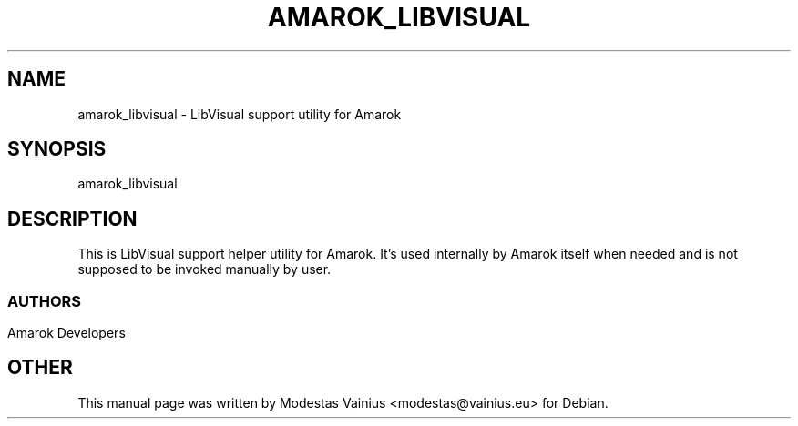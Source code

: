 .\" This file was generated by kdemangen.pl and edited manually by Modestas Vainius
.TH AMAROK_LIBVISUAL 1 "Feb 2008" "Amarok" "LibVisual support utility for Amarok"
.SH NAME
amarok_libvisual \- LibVisual support utility for Amarok
.SH SYNOPSIS
amarok_libvisual
.SH DESCRIPTION
This is LibVisual support helper utility for Amarok. It's used internally by Amarok 
itself when needed and is not supposed to be invoked manually by user.
.SS 
.SH AUTHORS
Amarok Developers
.SH OTHER
This manual page was written by Modestas Vainius <modestas@vainius.eu> for Debian.

